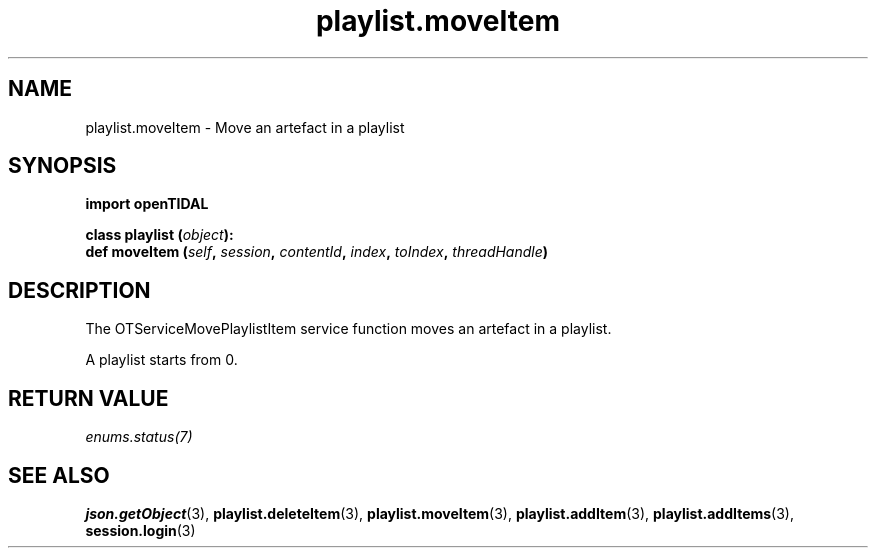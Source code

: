 .TH playlist.moveItem 3 "29 Jan 2021" "pyopenTIDAL 1.0.1" "pyopenTIDAL Manual"
.SH NAME
playlist.moveItem \- Move an artefact in a playlist
.SH SYNOPSIS
.B import openTIDAL

.nf
.BI "class playlist (" object "):"
.BI "    def moveItem (" self ", " session ", " contentId ", " index ", " toIndex ", " threadHandle ")"
.fi
.SH DESCRIPTION
The OTServiceMovePlaylistItem service function moves an artefact in a playlist.

A playlist starts from 0.
.SH RETURN VALUE
\fIenums.status(7)\fP
.SH "SEE ALSO" 
.BR json.getObject "(3), " playlist.deleteItem "(3), " playlist.moveItem "(3), "
.BR playlist.addItem "(3), " playlist.addItems "(3), " session.login "(3) "
